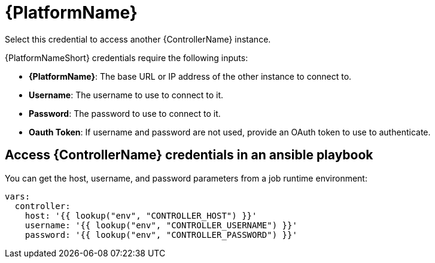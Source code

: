 [id="ref-controller-credential-aap"]

= {PlatformName}

Select this credential to access another {ControllerName} instance.

//image:credentials-create-at-credential.png[Credentials- create tower credential]

{PlatformNameShort} credentials require the following inputs:

* *{PlatformName}*: The base URL or IP address of the other instance to connect to.
* *Username*: The username to use to connect to it.
* *Password*: The password to use to connect to it.
* *Oauth Token*: If username and password are not used, provide an OAuth token to use to authenticate.

== Access {ControllerName} credentials in an ansible playbook

You can get the host, username, and password parameters from a job runtime environment:

[literal, options="nowrap" subs="+attributes"]
----
vars:
  controller:
    host: '{{ lookup("env", "CONTROLLER_HOST") }}'
    username: '{{ lookup("env", "CONTROLLER_USERNAME") }}'
    password: '{{ lookup("env", "CONTROLLER_PASSWORD") }}'
----
